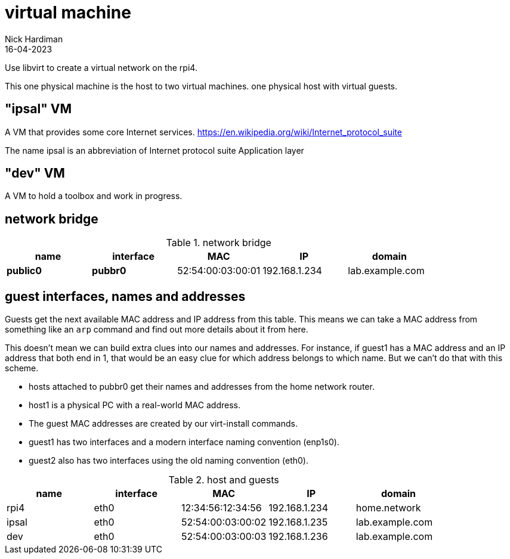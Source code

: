 = virtual machine
Nick Hardiman 
:source-highlighter: highlight.js
:revdate: 16-04-2023

Use libvirt to create a virtual network on the rpi4.

This one physical machine is the host to two virtual machines. 
 one physical host with virtual guests. 

== "ipsal" VM

A  VM that provides some core Internet services. 
https://en.wikipedia.org/wiki/Internet_protocol_suite

The name ipsal is an abbreviation of Internet protocol suite Application layer

== "dev" VM

A VM to hold a toolbox and work in progress. 


== network bridge 

.network bridge
[%header,format=csv]
|===
name,         interface, MAC,               IP,             domain
*public0*,    *pubbr0*,  52:54:00:03:00:01, 192.168.1.234,    lab.example.com
|===

== guest interfaces, names and addresses

Guests get the next available MAC address and IP address from this table. 
This means we can take a MAC address from something like an `arp` command and find out more details about it from here. 

This doesn't mean we can build extra clues into our names and addresses.
For instance, if guest1 has a MAC address and an IP address that both end in 1, that would be an easy clue for which address belongs to which name. But we can't do that with this scheme. 

* hosts attached to pubbr0 get their names and addresses from the home network router. 
* host1 is a physical PC with a real-world MAC address. 
* The guest MAC addresses are created by our virt-install commands. 
* guest1 has two interfaces and a modern interface naming convention (enp1s0). 
* guest2 also has two interfaces using the old naming convention (eth0).

.host and guests
[%header,format=csv]
|===
name,         interface, MAC,               IP,             domain
rpi4,         eth0,      12:34:56:12:34:56, 192.168.1.234,  home.network
ipsal,        eth0,      52:54:00:03:00:02, 192.168.1.235,  lab.example.com
dev,          eth0,      52:54:00:03:00:03, 192.168.1.236,  lab.example.com
|===
